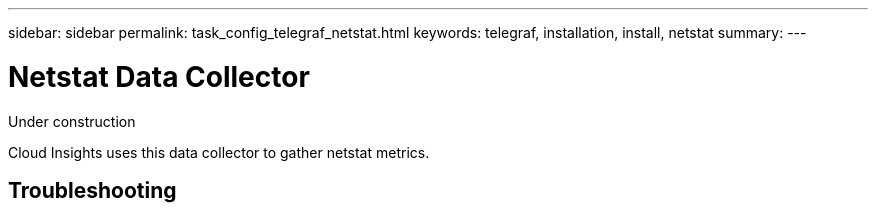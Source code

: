 ---
sidebar: sidebar
permalink: task_config_telegraf_netstat.html
keywords: telegraf, installation, install, netstat
summary: 
---

= Netstat Data Collector

:toc: macro
:hardbreaks:
:toclevels: 1
:nofooter:
:icons: font
:linkattrs:
:imagesdir: ./media/



[.lead]
Under construction

Cloud Insights uses this data collector to gather netstat metrics.


== Troubleshooting


